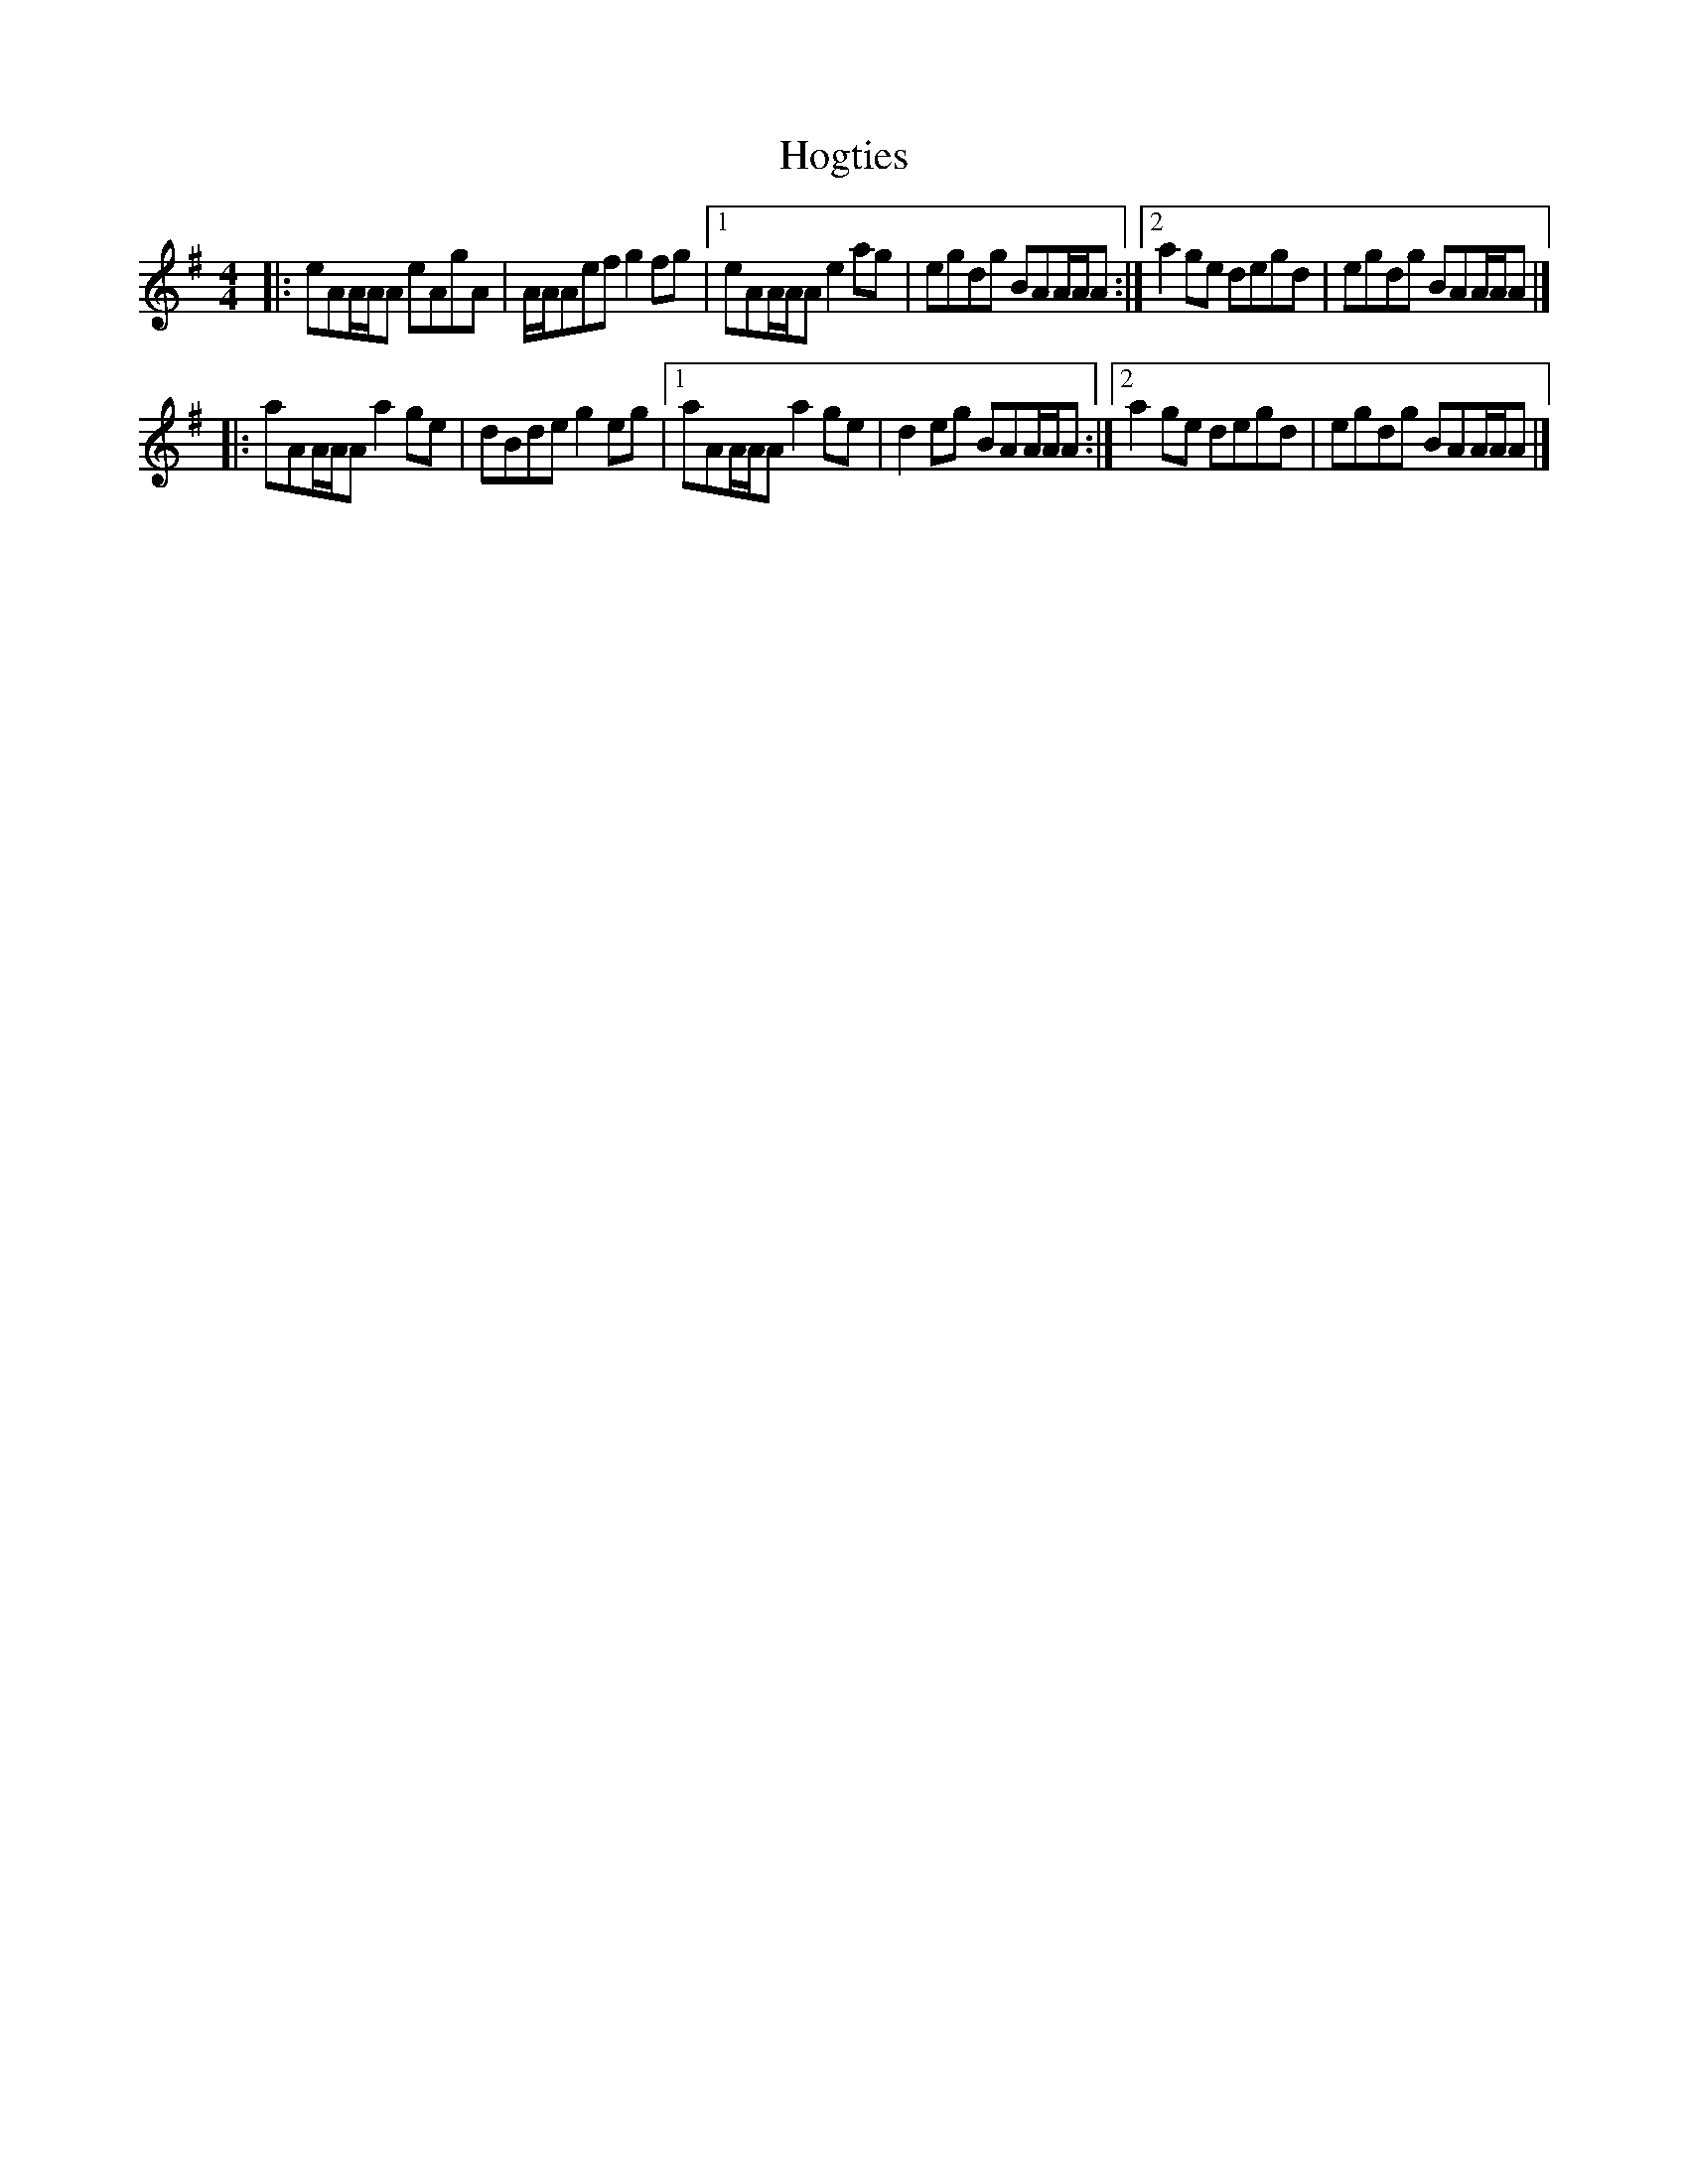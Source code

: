 X: 5
T: Hogties
Z: zoronic
S: https://thesession.org/tunes/290#setting24200
R: reel
M: 4/4
L: 1/8
K: Ador
|:eAA/A/A eAgA|A/A/Aef g2fg|1 eAA/A/A e2ag|egdg BAA/A/A:|2 a2ge degd|egdg BAA/A/A|]
|:aAA/A/A a2ge|dBde g2eg|1 aAA/A/A a2ge|d2eg BAA/A/A:|2 a2ge degd|egdg BAA/A/A|]
